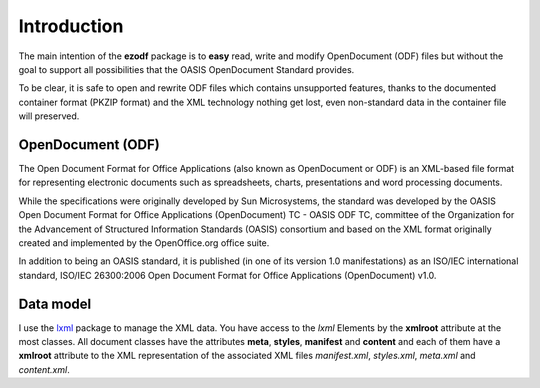 .. _intro:

Introduction
============

The main intention of the **ezodf** package is to **easy** read, write and
modify OpenDocument (ODF) files but without the goal to support all
possibilities that the OASIS OpenDocument Standard provides.

To be clear, it is safe to open and rewrite ODF files which contains
unsupported features, thanks to the documented container format
(PKZIP format) and the XML technology nothing get lost, even non-standard
data in the container file will preserved.

OpenDocument (ODF)
------------------

The Open Document Format for Office Applications (also known as OpenDocument
or ODF) is an XML-based file format for representing electronic documents
such as spreadsheets, charts, presentations and word processing documents.

While the specifications were originally developed by Sun Microsystems, the
standard was developed by the OASIS Open Document Format for Office Applications
(OpenDocument) TC - OASIS ODF TC, committee of the Organization for the
Advancement of Structured Information Standards (OASIS) consortium and based
on the XML format originally created and implemented by the OpenOffice.org
office suite.

In addition to being an OASIS standard, it is published (in one of its version
1.0 manifestations) as an ISO/IEC international standard, ISO/IEC 26300:2006
Open Document Format for Office Applications (OpenDocument) v1.0.

.. seealso:: https://secure.wikimedia.org/wikipedia/en/wiki/OpenDocument

Data model
----------

I use the `lxml <http://codespeak.net/lxml/>`_ package to manage the XML data.
You have access to the `lxml` Elements by the **xmlroot** attribute at the most
classes. All document classes have the attributes **meta**, **styles**,
**manifest** and **content** and each of them have a **xmlroot** attribute to
the XML representation of the associated XML files `manifest.xml`, `styles.xml`,
`meta.xml` and `content.xml`.
